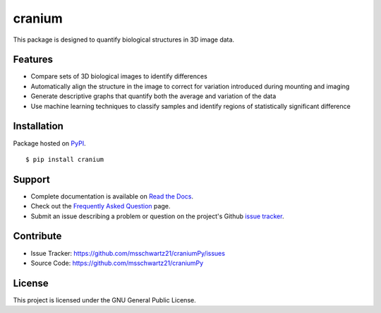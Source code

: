 cranium
===========

This package is designed to quantify biological structures in 3D image data. 

Features
+++++++++

- Compare sets of 3D biological images to identify differences
- Automatically align the structure in the image to correct for variation introduced during mounting and imaging 
- Generate descriptive graphs that quantify both the average and variation of the data
- Use machine learning techniques to classify samples and identify regions of statistically significant difference

Installation
++++++++++++

Package hosted on `PyPI <https://pypi.python.org/pypi/cranium>`_. ::

	$ pip install cranium

Support
++++++++

- Complete documentation is available on `Read the Docs <http://craniumpy.readthedocs.io/en/latest/>`_.
- Check out the `Frequently Asked Question <faq>`_ page.
- Submit an issue describing a problem or question on the project's Github `issue tracker <https://github.com/msschwartz21/craniumPy/issues>`_.

Contribute
+++++++++++

- Issue Tracker: https://github.com/msschwartz21/craniumPy/issues
- Source Code: https://github.com/msschwartz21/craniumPy

License
++++++++

This project is licensed under the GNU General Public License.